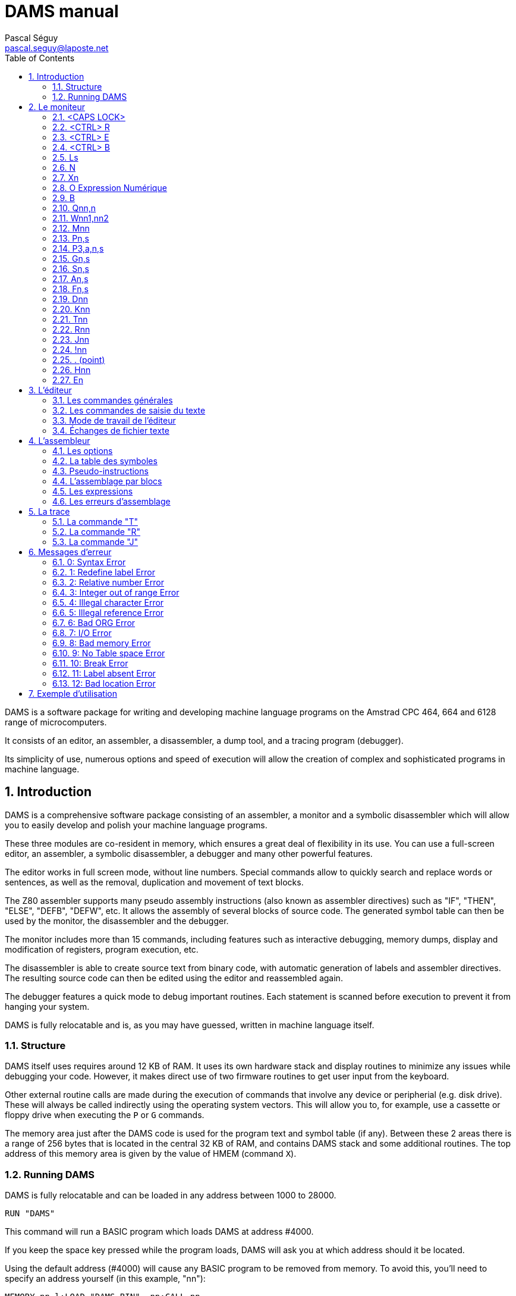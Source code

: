 DAMS manual
===========
Pascal Séguy <pascal.seguy@laposte.net>
:toc:
:icons:
:numbered:


DAMS is a software package for writing and developing machine language
programs on the Amstrad CPC 464, 664 and 6128 range of microcomputers.

It consists of an editor, an assembler, a disassembler, a dump tool,
and a tracing program (debugger).

Its simplicity of use, numerous options and speed of execution will
allow the creation of complex and sophisticated programs in machine
language.


== Introduction ==


DAMS is a comprehensive software package consisting of an assembler, a
monitor and a symbolic disassembler which will allow you to easily
develop and polish your machine language programs.

These three modules are co-resident in memory, which ensures a great
deal of flexibility in its use.  You can use a full-screen editor, an
assembler, a symbolic disassembler, a debugger and many other powerful
features.

The editor works in full screen mode, without line numbers.  Special
commands allow to quickly search and replace words or sentences, as
well as the removal, duplication and movement of text blocks.

The Z80 assembler supports many pseudo assembly instructions (also
known as assembler directives) such as "IF", "THEN", "ELSE", "DEFB",
"DEFW", etc.  It allows the assembly of several blocks of source code.
The generated symbol table can then be used by the monitor, the
disassembler and the debugger.

The monitor includes more than 15 commands, including features such as
interactive debugging, memory dumps, display and modification of
registers, program execution, etc.

The disassembler is able to create source text from binary code, with
automatic generation of labels and assembler directives.  The
resulting source code can then be edited using the editor and
reassembled again.

The debugger features a quick mode to debug important routines.  Each
statement is scanned before execution to prevent it from hanging your
system.

DAMS is fully relocatable and is, as you may have guessed, written in
machine language itself.


=== Structure ===


DAMS itself uses requires around 12 KB of RAM.  It uses its own
hardware stack and display routines to minimize any issues while
debugging your code.  However, it makes direct use of two firmware
routines to get user input from the keyboard.

Other external routine calls are made during the execution of commands
that involve any device or peripherial (e.g. disk drive). These will
always be called indirectly using the operating system vectors.  This
will allow you to, for example, use a cassette or floppy drive when
executing the `P` or `G` commands.

The memory area just after the DAMS code is used for the program text
and symbol table (if any).  Between these 2 areas there is a range of
256 bytes that is located in the central 32 KB of RAM, and contains
DAMS stack and some additional routines.  The top address of this
memory area is given by the value of HMEM (command `X`).


=== Running DAMS ===


DAMS is fully relocatable and can be loaded in any address between 1000 to 28000.

..................................
RUN "DAMS"
..................................

This command will run a BASIC program which loads DAMS at address #4000.

If you keep the space key pressed while the program loads, DAMS will
ask you at which address should it be located.

Using the default address (#4000) will cause any BASIC program to be
removed from memory. To avoid this, you'll need to specify an address
yourself (in this example, "nn"):

..............................................................
MEMORY nn-l:LOAD "DAMS.BIN", nn:CALL nn
..............................................................

To reenter DAMS, it will suffice to execute a `CALL nn` statement,
where "nn" is the address you decided to load it at.

Similarly, a program executed by DAMS with the `J` command, should not
end with the "RET" instruction, but with a "JP nn".  This entry point
will restore the contents of the processor registers.

///////////////////////////////////////////////////////////////////////////
As an alternative, you can also use the monitor entry point, located
at "nn + 2345".  This entry point will *not* restore the registers.
///////////////////////////////////////////////////////////////////////////


== Le moniteur ==


Dès que l'on a accédé à DAMS, le moniteur prend le contrôle et attend une des commandes.
Celles-ci peuvent être tapées en majuscule ou en minuscule.

NOTE: Depuis DAMS  1.1 le curseur du mode moniteur est  "_"
afin de le distinguer du mode éditeur.


=== <CAPS LOCK>

Passe de majuscule à minuscule et inversement.

DAMS accepte indifféremment les majuscules et les minuscules.
L'assembleur accepte aussi les minuscules.


=== <CTRL> R

Fait basculer l'indicateur de haut de page sur LRAM ou ROM.

* LRAM signifie que de 0 à #3FFF, il y a de la RAM
* ROM signifie que de 0 à #3FFF, il y a de la ROM

Vérifiez bien que l'indicateur est bien positionné avant toute commande telle que `D`, `H`, `K`, `T`, `R`, `J$` etc...


=== <CTRL> E

Fait basculer l'indicateur de haut de page sur URAM ou EXT:n

* URAM signifie que de #C000 à #FFFF, il y a de la RAM
* EXT:n signifie que la même zone est occupée par la ROM numéro n. (Voir commande `E`).

Comme pour la commande `<CTRL> R`, vérifiez bien cet indicateur.


=== <CTRL> B

Bascule la base d'affichage.

Tous les nombres affiché par DAMS seront dans la base (10 ou 16) sélectionnée par `<CTRL> B`.


=== Ls

Permet d'accéder à l'éditeur au chapitre du texte spécifié par la chaîne "s".
"s" doit être un label du texte.

Dès que les caractères de "s" correspondent aux premiers caractères du label, le texte est affiché.

* Si la chaîne "s" est un ";", le texte est affiché à partir du début.
* Si la chaîne "s" est nulle le texte est affiché à partir de la dernière position du curseur ">".
* Si l'imprimante a été sélectionnée (`<CTRL> P`) alors le texte est transmis à l'imprimante.
* Si la chaîne "s" n'est pas trouvée dans le texte alors la commande n'a pas d'effet.


=== N

Elimine le fichier texte et la table des symboles.

Pour ressusciter un fichier texte effacé par un new malencontreux,
poker 59 dans l'adresse de "Text" (donnée par la commande `X`).


=== Xn

`Xl` affiche une table de symboles (créée par un assemblage).

Elle peut être imprimée si auparavant l'imprimante a été sélectionnée.

`X0` ou `X` donne différentes adresses occupées par DAMS:

Text:: c'est l'adresse du 1er octet du fichier texte.
End:: c'est l'adresse du dernier octet du fichier texte.
Hmem:: c'est l'adresse du dernier octet occupé par DAMS (Voir commande `M`).


=== O Expression Numérique

Évalue l'expression et affiche le résultat.

Tous les types de nombres et d'opérateurs décrits dans ce manuel peuvent être utilisés.

Si une table de symboles existe, des labels peuvent figurer dans l'expression numérique.

------------------------------------------------------
O 3+2
=5
------------------------------------------------------

=== B

Retour au basic


=== Qnn,n

Poke la valeur "n" à l'adresse "nn".

Si "nn" est occupée par DAMS, l'erreur 12 est lancée.

"n" et "nn" peuvent être des expressions numériques.


=== Wnn1,nn2

Même effet que "Q" mais sur 2 octets.


=== Mnn

Fixe la dernière adresse mémoire occupée par DAMS (Hmem).

Toute la zone mémoire comprise entre l'adresse de début de DAMS et Hmem est exclusivement réservée à DAMS.

Toute commande telle que `Q`, `W`, `A`... qui tente de modifier un octet de mémoire occupé par DAMS,
est clôturée par l'erreur 12.

La valeur de Hmem est visualisée par la commande `X`.

Plus la valeur Hmem sera basse et moindre sera l'espace réservé au fichier texte et inversement.
Toutefois, la valeur de Hmem devra se situer dans la Ram centrale de 32 K.

Vous pouvez essayer différentes valeurs pour "nn".
Si cette valeur est trop basse l'erreur 12 est lancée, si elle est trop haute c'est l'erreur 8.

NOTE: Cette commande détruit la table des symboles.


=== Pn,s

Sauvegarde le fichier ayant pour nom la chaîne "s".

* 0 : Sauve le fichier texte

* 1 : Sauve le fichier texte, à partir de la dernière position du curseur ">".

* 2 : Après un assemblage, sauve le code objet.


=== P3,a,n,s


(Expérimental, depuis DAMS 1.1)

Sauvegarde la zone mémoire a l'adresse "a", de longueur "n", dans le
fichier nommé "s".
Est l'équivalent du basic:

                              SAVE "nom de fichier",B, adresse, longueur.


=== Gn,s

Si "n" est omis ou nul,
charge le fichier source DAMS ayant comme nom la chaîne "s".

NOTE: Le fichier texte est toujours chargé à la suite de celui déjà existant (s'il y en a un).


Si "n" est spécifié (Expérimental, depuis DAMS 1.1)
alors cette commande est l'équivalent du basic:

                              LOAD "nom de fichier", adresse


=== Sn,s

DAMS possède en mémoire 2 chaînes de 16 caractères utilisées par l'éditeur.
(Voir commande `<COPY>` de l'éditeur).

"n" spécifie la chaîne concernée (1 ou 2) et "s" est la nouvelle chaîne.

Si "n" est égal à 0, le contenu des chaînes est tout simplement affiché.

La chaîne "l" est la chaîne de recherche, et la chaîne 2 est la chaîne de substitution.

Lors de la saisie, ces 2 chaînes sont analysées comme des phrases du fichier texte,
car c'est avec lui qu'elles sont en relation.
Donc, un mnémonique doit être précédé d'un espace,
et une chaîne qui n'est ni un mnémonique ni un label doit être précédée de 2 espaces.

Après chaque commande `S` le contenu des 2 chaînes est affiché de manière à voir s'il a été accepté
(et si les chaînes peuvent donc se trouver dans le fichier texte).


=== An,s

Assemble le fichier texte avec l'option "n" et "s" comme nom du 1er bloc.

Ces 2 arguments ne sont pas obligatoires. (Voir assembleur)


=== Fn,s

Assemble le fichier texte qui se trouve sur support magnétique
avec l'option "n" et dont le 1er bloc a pour nom la chaîne "s".


=== Dnn

Désassemble pas à pas à partir de l'adresse "nn".

Si l'imprimante est sélectionnée, DAMS demande l'adresse de fin.

La touche `Q` ou `<CTRL> C` arrête le désassemblage.

Toute autre touche continue le désassemblage instruction par instruction.


=== Knn

Liste la mémoire à partir de l'adresse "nn".

Le bit 7 des caractères affichés a été remis à 0.

`Q` ou `<CTRL> C` clôture le listage.


=== Tnn

Dans un premier temps, affiche le contenu des registres, puis trace pas à pas (voir trace).

`Q` ou `<CTRL> C` revient au moniteur.


=== Rnn

Trace en mode rapide à partir de l'adresse "nn" (voir trace).

`<CTRL> C` ramène au mode Trace.


=== Jnn

Exécute le programme à l'adresse "nn".

Après un assemblage, si un "ENT" se trouvait dans le texte,
la commande `J` sans argument exécute le programme à l'adresse déclarée dans le "ENT".

Si "nn" existe le programme est lancé en RAM.

Indifféremment des indicateurs, le registre BC' prend la valeur #7F8E et F' est remis à 0.

Il est possible de transmettre une autre valeur dans les registres BC' et F' à un programme en RAM en faisant `J$-$+nn`.
(voir la commande `J$` dans le paragraphe Trace).


=== !nn

(Expérimental, depuis DAMS 1.1)

Installe un point d'arrêt à l'adresse "nn".

Lorsqu'il est atteint, le moniteur de DAMS reprend la main.
On peut alors rentrer en mode trace (commande `T`).

NOTE: Une fois atteint le point d'arrêt est automatiquement supprimé.


=== . (point)

Permet de modifier le contenu des registres du processeur.

Peut être utile avant de lancer un programme (avec `J` ou `R`) ou au cours d'une trace.

Exemples:

* `.BC,2` :	Charge BC avec la valeur 2

* `..BC,2` :	Charge B avec la valeur 2

* `...BC,2` :	Charge C avec la valeur 2

* +.BC',#7F8E+ : Charge BC' avec la valeur #7F8E


=== Hnn

Cette commande désassemble la mémoire à partir de l'adresse "nn" et inclue au fichier texte
à partir de la dernière position du curseur ">", le texte du désassemblage.

Le désassemblage se fait en 2 passes de manière à créer une table de symboles.

NOTE: La mémoire écran est obligatoirement utilisée.

Après `Hnn`, DAMS demande :

	Text ?

Tous les octets qui suivront l'adresse que vous donnerez seront inclus au fichier texte sous forme de "DEFB".

Ensuite DAMS demande :

	Code ?

S'il y a de nouveau du langage machine après les "DEFB" alors rentrez l'adresse et ainsi de suite.

Si vous ne répondez pas à ces questions en appuyant sur <ENTER> alors DAMS vous demande l'adresse de fin.


=== En

Lorsque l'indicateur URAM est sur EXT, la ROM concernée est fixée par la commande `E`.

"n" doit être compris entre 0 et 251.

0 fixe la ROM basic et 7 fixe la ROM du lecteur de disquette.



== L'éditeur ==


On y accède par la commande `L` du moniteur.

Il permet de créer, modifier, ajouter, effacer et dupliquer du texte qui sera soumis à l'assembleur.

Dans cet éditeur 2 modes sont à considérer:

- le premier, celui auquel on accède grâce à la commande `L` permet les commandes générales.
- Le second permet la saisie du texte.


=== Les commandes générales ===


Elles permettent de naviguer dans le source.


==== <SHIFT> ←

WARNING: Changement depuis DAMS 1.1, avec DAMS 1.0 il n'y avait pas besoin de <SHIFT>.

Accède au 2ième mode d'édition:
Il permet la saisie du texte à partir de la ligne pointée par le curseur ">".

Après chaque retour chariot, une nouvelle ligne est attendue.

Un retour chariot dans une ligne vide permet de sortir de ce mode.


==== →

Permet de corriger la ligne pointée par le curseur ">".

Un retour chariot termine la correction.

Si à ce moment là la ligne est vide, alors aucune modification n'est portée
sur la ligne et l'ancienne ligne est affichée.


==== ↑

Fait monter le curseur ">" d'une ligne ou descend le texte si le curseur ">" est en haut.


==== <SHIFT> ↑

Page précédente (depuis DAMS 1.1).
Fait monter le curseur de 24 lignes en arrière dans le texte.


==== ↓

Descend le curseur ">" d'une ligne ou monte le texte si le curseur est déjà en bas.


==== <SHIFT> ↓

Page suivante (depuis DAMS 1.1).
Déplace le curseur de 24 lignes en avant dans le texte.


==== <DEL>

Efface la ligne pointée par le curseur ">".


==== <COPY>

Recherche la chaîne de caractères S1 (définie par la commande `S` du moniteur) à partir de la position du curseur ">".

Si la chaîne "S1" est trouvée,
la page de texte où elle se trouve est affichée et la ligne est pointée par le curseur "$".

A ce moment là,
la touche "S" permet de remplacer la chaîne "S1" du texte par la chaîne "S2"
(définie elle aussi par la commande `S` du moniteur).

Ensuite la nouvelle phrase est affichée et la recherche de la chaîne "S1" se poursuit.

Si la chaîne "S2" du moniteur, substituée à la chaîne "S1" du texte a donné une phrase incorrecte,
la recherche ne se poursuivra qu'après que la phrase ait été corrigée.

Toute autre touche que `S` appuyée quand le curseur "$" est affiché fera réapparaître le curseur ">".

Les trois commandes suivantes utilisent des pointeurs de texte matérialisés par le caractère "@".
Ils doivent être les premiers et uniques caractères d'une ligne. L'assembleur les ignore.


==== <CTRL> D

Efface tout le texte compris entre les 2 premiers pointeurs de texte qui sont eux même effacés.


==== <CTRL> C

Duplique le texte se trouvant entre les premiers pointeurs de texte à la position actuelle du curseur ">".

Les pointeurs de texte ne sont pas dupliqués.


==== <CTRL> K

Détruit tous les pointeurs de texte.


=== Les commandes de saisie du texte ===

Ce sont les commandes utilisables en mode édition de ligne.

==== <DEL>

Efface le caractère avant le curseur.


==== →

Avance le curseur d'un caractère.


==== <SHIFT> →

Avance rapide (depuis DAMS 1.1).
Déplace le curseur de 5 caractères en avant dans la ligne.


==== ←

Recule le curseur d'un caractère.


==== <SHIFT> ←

Retour rapide (depuis DAMS 1.1).
Déplace le curseur de 5 caractères en arrière dans la ligne.



=== Mode de travail de l'éditeur ===


Il accepte des phrases de 80 caractères qui sont divisées en plusieurs zones :

LABELS  MNEMONIQUES  OPERANDES  COMMENTAIRES

ex :

...............................................................................
LOOP  ADD A,(HL)	; additionne à A la valeur de (HL)
...............................................................................

Un label doit être écrit en début de ligne,
commencer par un caractère alphabétique et ne pas être le nom d'un registre.

Sa longueur maximale ne doit pas excéder 8 caractères.

Un mnémonique doit toujours être précédé d'un espace.

NOTE: Depuis DAMS 1.1, cet espace peut être omis.

La longueur maximale des opérandes est de 26 caractères.

Après chaque retour chariot,
l'éditeur fait une analyse de la phrase au cours de laquelle il supprime les espaces inutiles
et transforme les mots en codes.
Ceci permet de réduire considérablement la taille du fichier texte et d'accélérer l'assemblage.

Si une phrase n'est pas correcte, l'éditeur renvoie le curseur dans la zone erronée.


=== Échanges de fichier texte ===


Pour assembler avec DAMS un fichier texte crée par en autre éditeur,
il est nécessaire d'adapter ce fichier au format de DAMS.

L'exemple suivant montre comment, de façon générale, est codée une ligne.

............................................................
Ex :    LOOP
LD HL, (LOOP + 5 )
L O O P
LD
H L , ( L O O P + 5 )
4C 4F 4F 50
80
48 4C 2C 28 4C 4F 4F 50 2B 35 29 0D
............................................................


#0D est le caractère de fin de ligne et zéro est le caractère de fin de texte.

Les mnémoniques du Z80 sont codés sur 1 octet d'après une table se trouvant à l'adresse de TEXT-242.

Le premier mnémonique de cette table est "LD" dont le code est #80 et le dernier est la pseudo-instruction d'assemblage "END'' qui a pour code #CC.

Le bit 7 du dernier caractère de chaque mnémonique est mis à 1 pour signaler la fin de mot.

#FF est le code du ";" (commentaire) et peut être suivi par une chaîne de caractères alphanumériques.


NOTE: Voir damsdecode, un outil du projet DAMS écrit en C++ qui permet d'encoder/décoder les fichier DAMS.



== L'assembleur ==


Les commandes `A` et `F` du moniteur permettent d'assembler le fichier texte.

Cette opération consiste à lire le fichier texte (créé avec l'éditeur) qui constitue le programme
source et à le transformer en une suite de codes (programme objet)
qui pourront être directement exécutés par le microprocesseur.

L'assemblage se fait en deux passes, le texte est examiné deux fois de suite.

L'argument "s" des commandes `A` et `F` signale que le texte est organisé en blocs et qu'il est sur support magnétique.
"s" est le nom du premier bloc.

La commande `A` signifie que le 1er bloc est déjà en mémoire et qu'il est inutile de le charger.
Il doit aussi se trouver sur support magnétique pour la 2ième passe.

La commande `F` signifie que le 1er bloc n'est pas en mémoire et qu'il faut donc le charger.


=== Les options ===


L'argument "n" des commandes `A` et `F` définit les options choisies.

Ces options peuvent pour la plupart être sélectionnées en même temps en les additionnant.


==== Option 1

Indique à l'assembleur qu'il doit utiliser la mémoire écran de 16 Ko pour y loger la table des symboles.
Ceci est utile lorsque la taille du fichier texte est très importante ou lorsque DAMS est exécuté à une adresse haute.

Si la mémoire écran ne suffisait pas à loger tous les labels, l'assemblage serait stoppé par l'erreur 9.

NOTE: Quand cette option est sélectionnée, le premier label absent arrête l'assemblage.


==== Option 2

Indique à l'assembleur qu'il doit déposer le code objet à la suite de la table des symboles ou si l'option 1
est aussi sélectionnée, à la suite de l'adresse Hmem donnée par la commande `X`.

Toutefois, le texte sera assemblé pour être exécuté à l'adresse donnée par le "ORG" figurant dans le texte.

NOTE: Lorsque l'on a accédé à l'assemblage par la commande `F`, l'option 2 est obligatoirement sélectionnée.
Dans ce cas, l'assembleur demande à quelle adresse il doit déposer le code objet.


==== Option 4

(Expérimental, depuis DAMS 1.1)

Elle provoque une liste pendant la deuxième passe de l'assemblage.

Si la ligne du texte qui  est  en  cours d'assemblage  génère  du code,
alors l'adresse de ces codes est affichée
(dans la base sélectionnée par `<CTRL> B`), suivie des
codes générés et du texte source.

Si  la ligne du texte ne génère pas de codes, (par
exemple  un  commentaire ou un label) alors seulement la ligne de
texte est affichée.

NOTE: Cette  liste  peut être imprimée si l'imprimante a
été sélectionnée par `<CTRL> P`.

Si  la  sortie  se  fait  sur écran, alors il faut
appuyer sur une touche pour assembler la ligne suivante.

L'option  1 est prioritaire et annule cette option
sauf si le texte est imprimé.


==== Option 8

(Expérimental, depuis DAMS 1.1)

L'option  8 permet de déposer le code objet sur la
disquette  pendant  l'assemblage,  et  libère ainsi de la mémoire
pour stocker des blocs de textes ou la table des symboles.
Néanmoins,  une  zone  de  2Ko  est nécessaire comme
tampon  de  sortie.  DAMS calcule l'adresse de cette zone sauf
si  l'assemblage  doit  se  faire  par  blocs.  Dans  ce  cas, la
question :

                              Object code address ?

Sert  à  déterminer l'adresse du tampon de sortie.
Plus  l'adresse  de ce tampon sera haute et plus il y aura de place
pour loger la table des symboles ou du texte.

Cette  adresse  devra  être  inférieure d'au moins
2070  octets  à  la  valeur  de  HRAM car à la suite du tampon de
sortie  se  trouve  le  tampon  de l'assembleur qui doit être d'au
moins  20 octets ou aussi grand que le plus grand "DEFS" du fichier
texte.

Le   fichier   généré  est  un  fichier  ASCII  de
caractères  hexadécimaux dans lequel 2 caractères correspondent à
1 code machine.
L'instruction basic :

                              INPUT #9,a$

Va   lire   32   caractères  qui  groupés  par  2
correspondent à 16 codes machines.

Pour  recharger  ces  codes machines en mémoire il
faut utiliser la nouvelle commande du moniteur :

                      G adresse,nom fichier

A  la fin, le nombre d'octets chargé est affiché.
Si  le  fichier  n'est  pas de type ASCII, alors il est chargé en
mémoire comme fichier binaire.

Pour  sauvegarder cette zone mémoire comme fichier
binaire, il faut utiliser la nouvelle commande du moniteur :

                      P3,adresse,longueur,nom fichier




==== Option 128

Cette option n'existe que dans la version "développeur" de DAMS.
Elle permet de générer pendant l'assemblage une table de relogement
déposée en fin de code, et utilisée par DAMS lui-même à son
démarrage afin de se reloger dynamiquement.

Typiquement, DAMS est généré par lui-même par:

	F128,D1.BIN

Cette caractéristique est propre à DAMS lui-même et n'a pas été
conçue pour un usage utilisateur.


=== La table des symboles ===


C'est la table qui contient les labels et leurs valeurs.

Elle est créée au cours de la 1ière passe de l'assemblage et elle se trouve à l'adresse de Hmem
ou à #C000 si l'option 1 est sélectionnée.

Après un assemblage, elle est encore utilisable et peut être visualisée (et imprimée) par la commande `X1`.
Si l'option 1 est sélectionnée, elle est détruite à la fin de l'assemblage.

Au cours de sa création,
si elle tentait de surcharger le code objet ou de dépasser HRAM elle serait alors
immédiatement recopiée dans la mémoire écran de manière à ne pas stopper l'assemblage.


=== Pseudo-instructions  ===


Outre le langage d'assemblage standard du Z80, DAMS accepte les commandes d'assemblage suivantes.
Elles doivent être entrées comme des mnémoniques et non comme des labels.


==== ORG nn

Définit l'origine ou l'adresse à laquelle devra être assemblé le texte.

Si l'option 2 est sélectionnée, ORG ne sert qu'à donner une valeur aux labels.

Si ORG est omis ou si l'option 2 est sélectionnée DAMS affiche l'adresse où il dépose le code objet.


==== Label EQU nn

Le symbole "Label" prend la valeur "nn", "nn" doit être une constante ou un label déjà défini.


==== DEFB n1, n2, n3...

Chaque octet de mémoire prend la valeur "n".


==== DEFW nn1, nn2, nn3...

Chaque groupe de 2 octets prend la valeur "nn".


==== DEFS nn, n

Saute "nn" octets. Si "n" est présent, alors les "nn" octets sont remplis par la valeur "n".


==== DEFM s

Les octets suivants sont remplis par la chaîne "s".


==== ENT nn

Signale à la commande `J` du moniteur que le point d'entrée du programme sera l'adresse "nn".


==== IF expression

Évalue l'expression.

Si l'expression est égale à 0, alors l'assemblage est invalidé jusqu'à l'apparition d'un `ELSE` ou d'un `END`.


==== ELSE

Valide ou invalide l'assemblage.


==== END

Valide l'assemblage des lignes qui suivent.



=== L'assemblage par blocs ===


Lorsque le fichier texte dépasse une dimension de 20 Ko,
il devient nécessaire de le découper en blocs pour l'assembler,
sinon il n'y a plus assez de mémoire pour contenir le code objet et la table des symboles.

NOTE: Un lecteur de disquette est presque indispensable pour l'assemblage par blocs,
car chaque bloc doit être chargé 2 fois, une par passe.

Chaque bloc à assembler doit se terminer par la commande d'assemblage `*F,s`
la chaîne "s" étant le nom du bloc suivant.

Cette commande d'assemblage doit être frappée en zone label et doit être la seule instruction de la ligne.

Le dernier bloc ne doit pas comporter cette commande d'assemblage.


=== Les expressions ===


Les expressions sur lesquelles DAMS travaille doivent être une suite de termes séparés par des opérateurs.

Les termes et les opérateurs acceptés par DAMS sont les suivants :


[width="40%"]
.Termes
|=====================================================
|+12+		| Constante numérique décimale.
|+#20+		| Constante numérique hexadécimale.
|+%10110+	| Constante numérique binaire.
|+"a"+		| Constante numérique code ASCII du caractère "a".
|+VALEUR+	| Étant un label auquel un assemblage a donné une valeur.
|+$+		| Représente la valeur actuelle du compteur d'adresse.
|+:x+		| Donne le contenu de l'octet adressé par x (PEEK).
|+::x+		| Donne le contenu des 2 octets adressés par x (DEEK).
|=====================================================


[width="40%"]
.Opérateurs
|=====================================================
| `+`		| addition
| +-+		| soustraction
| +*+		| multiplication
| +/+		| division
| +&+		| élément logique ET
| +@+		| élément logique OU
| +!+		| élément logique OU exclusif
| +?+		| fonction modulo
|=====================================================



=== Les erreurs d'assemblage ===


Dès que DAMS rencontre une erreur il stoppe l'assemblage et affiche un message d'erreur.

Accédez à l'éditeur par un `L` et la ligne pointée par le curseur ">" est la ligne où est advenue l'erreur.

Si l'option 1 n'est pas utilisée, un label absent ne stoppe pas l'assemblage et est simplement signalé.


== La trace ==


Elle permet d'exécuter un programme instruction par instruction et de visualiser
le contenu des registres du processeur après chaque instruction.

C'est un moyen efficace pour trouver des erreurs dans un programme en langage machine.


=== La commande "T" ===


Lorsque vous entrez `T`, le contenu des registres et les 16 premiers octets de pile sont affichés.

Vous pouvez appuyer sur `Q` ou `<CTRL> C` pour revenir au moniteur.

Si vous appuyez sur une autre touche, l'instruction adressée par le registre PC est désassemblée,
exécutée, et le contenu des registres est à nouveau affiché.
Ainsi, instruction après instruction, vous pouvez voir si votre routine a l'effet souhaité.

Avant d'être exécutée, chaque instruction est testée afin d'éviter la destruction de DAMS.
Toute tentative de modification de la zone de mémoire comprise entre l'adresse de début de DAMS et Hmem,
entraîne l'erreur 12.

Les instructions qui modifient la configuration RAM/ROM modifient aussi les indicateurs de haut de page.

Au cours d'une trace, vous pouvez revenir au moniteur pour, par exemple,
modifier une valeur dans un registre et continuer de tracer en rentrant `T`;
mais si vous avez utilisé une commande qui modifie le compteur d 'adresse, comme `D`, `A`, `K`, `H`,
il faudra continuer de tracer en rentrant `Tnn`, "nn" étant l'adresse où vous aviez interrompu le traçage.


=== La commande "R" ===


Permet de tracer en mode rapide.

Le désassemblage et le contenu des registres ne sont pas affichés mais les instructions
sont testées avant d'être exécutées.

Lorsque vous entrez cette commande,
DAMS mémorise la valeur du registre SP et le retour au mode "trace normale" se fera lorsque
le registre SP aura la valeur mémorisée plus 2,
c'est-à-dire, lorsqu'il aura exécuté un "RET" ou un "POP" etc...

La commande `R` n'est donc pas critique et peut être lancée dans de nombreux cas sans danger.

Si `R` ne revenait pas, (par exemple le programme boucle),
`<CTRL> C` permettrait de le stopper et de revenir au mode "trace normal".


=== La commande "J" ===


`J` permet d'exécuter une routine en langage machine en mémoire RAM.

`J$` exécute une routine à l'adresse que contient le PC, et dans ce cas,
"$" indique que la routine se trouve en ROM ou en RAM suivant les indicateurs
de haut de page et la valeur du registre PC.

`J$` ne modifie pas la valeur des registres BC' et AF'.
Pendant une trace il est donc préférable d'utiliser `J$`.

Avant d'exécuter une commande `J`, s'assurer que le registre SP a une valeur comprise dans les 32 Ko centraux de RAM.

Attention! `R` peut être exécuté à n'importe quel endroit d'une routine,
mais `J` doit être exécuté au début d'une routine qui n'a pas d'erreur.


== Messages d'erreur ==


L'affichage d'un message d'erreur provoque le retour au moniteur.

Voici la liste des messages d'erreurs et des cas dans lesquels ils peuvent apparaître :


=== 0: Syntax Error

Une commande n'a pas été reconnue ou sa syntaxe est erronée.

Au cours d'un assemblage, une ligne est erronée.


=== 1: Redefine label Error

Au cours d'un assemblage,
un label porte déjà le même nom et un label ne peut avoir 2 valeurs.


=== 2: Relative number Error

Le déplacement relatif d'un JR ou l'index d'un registre IX ou IY a une valeur hors intervalle.


=== 3: Integer out of range Error

Cette erreur se produit dans tous les cas où devrait figurer un nombre compris
dans les intervalles 0, +255 ou 0, +65535 et vous n'avez pas respecté cet intervalle.


=== 4: Illegal character Error

Au cours d'un assemblage, un caractère d'un label ou de la ligne est illégal.


=== 5: Illegal reference Error

Au cours d'un assemblage :

- Une expression qui suit un "EQU", un "ORG" ou un "DEFS", comporte un label qui n'a pas été défini.
- Il a été trouvé la commande d'assemblage "*F,s" alors que le fichier texte n'est pas assemblé par bloc.


=== 6: Bad ORG Error

Au cours d'un assemblage :

- La valeur qui suit le "ORG" est une adresse occupée par DAMS.
- L'adresse d'origine est inférieure à DAMS mais l'ampleur du code objet a tenté de surcharger DAMS.


=== 7: I/O Error

Clôture toute opération avec un périphérique qui a échoué.


=== 8: Bad memory Error

Lors du chargement d'une source :
La taille du fichier texte que vous essayez de charger est supérieure à la taille de mémoire actuelle (commande `M`).

Sous l'éditeur :
Il n'y a plus de place pour rajouter cette ligne.
Vous pouvez peut être faire de la place avec la commande `M`.

Pendant un assemblage :
Le code objet a tenté de dépasser la limite supérieure de la mémoire (HRAM).
Pour y remédier, réassemblez avec l'option 1 ou rechargez DAMS à une adresse plus basse ou modifiez HRAM.


=== 9: No Table space Error

Au cours d'un assemblage :
L'option 1 a été sélectionnée et la table de symboles nécessite plus de 16 Ko.


=== 10: Break Error

Vous avez interrompu une opération.


=== 11: Label absent Error

Cette erreur ne se produit jamais au cours d'un assemblage mais lorsque vous entrez une
commande dont une expression contient un label qui n'est pas dans la table des symboles.


=== 12: Bad location Error

Une commande telle que `Q` ou `W` a tenté de modifier un octet occupé par DAMS.

Au cours d'une trace, (commande `T` ou `R`), une instruction telle que "LD (HL),a",
"LDDR" etc... aurait détruit ou compromis DAMS.

L'argument de la commande `M` est trop bas.


== Exemple d'utilisation ==


Vous venez de charger DAMS, le fichier texte est vide, le moniteur attend une commande.

Entrez `L`,  puis `<SHIFT> <-` et tapez le programme suivant :


----------------------------------------------------------------------------
;
	ORG 40000	; le programme sera logé à l'adresse 40000
DEBUT
	ENT $
;
	LD A,"A"
	LD B,26
LOOP
	CALL #BB5A	; Affiche le cc contenu dans A
	INC A
	DJNZ LOOP	; Boucle 26 fois
	RET
FIN
----------------------------------------------------------------------------


Assemblez-le :	`A`

Exécutez-le :	`J`

Désassemblez-le : `D DEBUT`

Tracez-le : `T DEBUT`


Appuyez sur <ENTER> jusqu'à ce que le PC affiche #BB5A.

A ce moment là, si vous avez le temps,
continuez à appuyer sur <ENTER> et vous allez tracer la routine de la ROM qui affiche un caractère à l'écran,
sinon, appuyez sur la touche "Q" et puis `R`.

Faites 2 ou 3 fois le tour de la boucle de cette façon, puis après le "INC A" tapez "Q" et `R`.

La boucle va alors se tracer seule jusqu'à ce que le registre B soit égal à zéro.

A ce moment là, le contenu des registres s'affiche et le PC a pris la valeur qui était
au sommet de la pile avant de tracer la routine.

Le "RET" a donc été exécuté. Pour revenir au moniteur, tapez "Q".

Entrer maintenant : `H DEBUT`

DAMS demande : Text ? tapez <ENTER>

DAMS demande : End ? Entrez "FIN"

Aussitôt vous vous retrouvez dans l'éditeur et vous pouvez constater que les codes machines
ont été désassemblés et inclus au texte,
à partir de la dernière position du curseur ">".

Un label a aussi été créé.

Un label commençant par un "R" est une adresse à laquelle aboutit un saut relatif.

Si un label occupe une ligne à lui seul c'est que plusieurs sauts relatifs aboutissent à cette adresse.

Une adresse appelée par un "CALL" ou un "JMP" engendre une ligne commentaire vide et un label commençant par un "W".